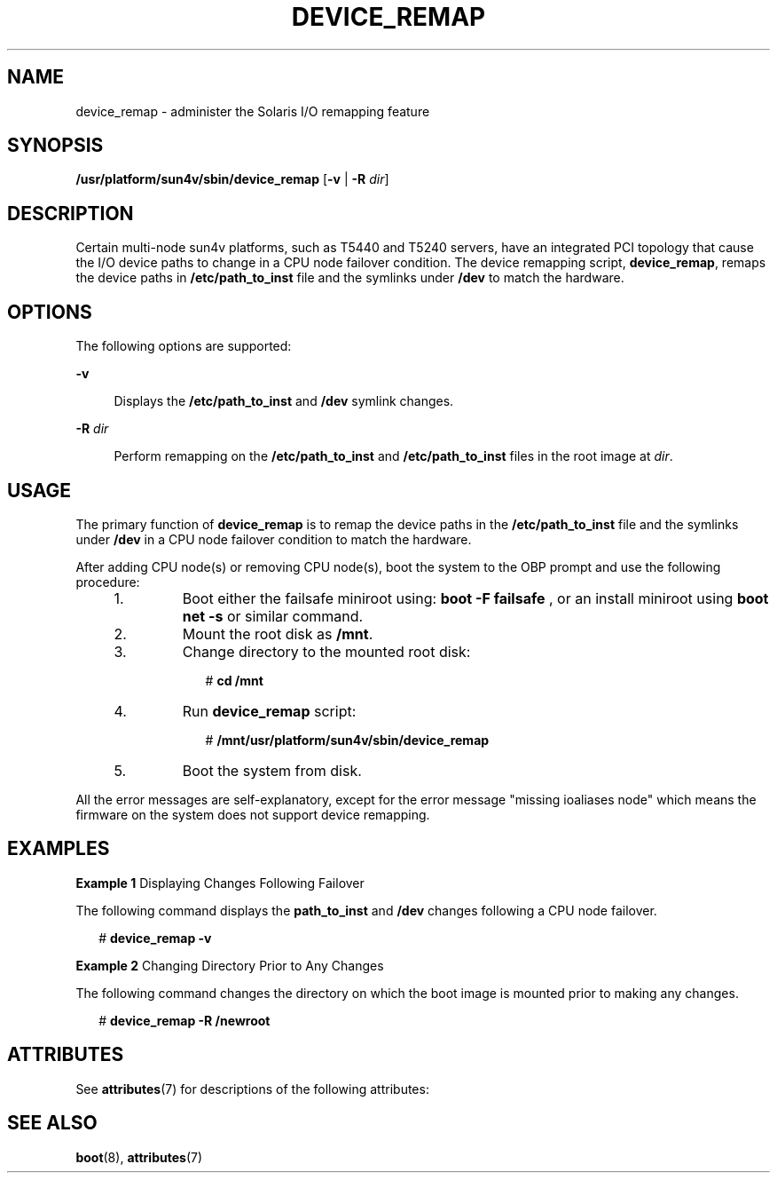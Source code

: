 '\" te
.\" Copyright (c) 2008, Sun Microsystems, Inc. All Rights Reserved
.\" The contents of this file are subject to the terms of the Common Development and Distribution License (the "License").  You may not use this file except in compliance with the License.
.\" You can obtain a copy of the license at usr/src/OPENSOLARIS.LICENSE or http://www.opensolaris.org/os/licensing.  See the License for the specific language governing permissions and limitations under the License.
.\" When distributing Covered Code, include this CDDL HEADER in each file and include the License file at usr/src/OPENSOLARIS.LICENSE.  If applicable, add the following below this CDDL HEADER, with the fields enclosed by brackets "[]" replaced with your own identifying information: Portions Copyright [yyyy] [name of copyright owner]
.TH DEVICE_REMAP 8 "Dec 24, 2008"
.SH NAME
device_remap \- administer the Solaris I/O remapping feature
.SH SYNOPSIS
.LP
.nf
\fB/usr/platform/sun4v/sbin/device_remap\fR [\fB-v\fR | \fB-R\fR \fIdir\fR]
.fi

.SH DESCRIPTION
.sp
.LP
Certain multi-node sun4v platforms, such as T5440 and T5240 servers, have an
integrated PCI topology that cause the I/O device paths to change in a CPU node
failover condition. The device remapping script, \fBdevice_remap\fR, remaps the
device paths in \fB/etc/path_to_inst\fR file and the symlinks under \fB/dev\fR
to match the hardware.
.SH OPTIONS
.sp
.LP
The following options are supported:
.sp
.ne 2
.na
\fB\fB-v\fR\fR
.ad
.sp .6
.RS 4n
Displays the \fB/etc/path_to_inst\fR and \fB/dev\fR symlink changes.
.RE

.sp
.ne 2
.na
\fB\fB-R\fR \fIdir\fR\fR
.ad
.sp .6
.RS 4n
Perform remapping on the \fB/etc/path_to_inst\fR and \fB/etc/path_to_inst\fR
files in the root image at \fIdir\fR.
.RE

.SH USAGE
.sp
.LP
The primary function of \fBdevice_remap\fR is to remap the device paths in the
\fB/etc/path_to_inst\fR file and the symlinks under \fB/dev\fR in a CPU node
failover condition to match the hardware.
.sp
.LP
After adding CPU node(s) or removing CPU node(s), boot the system to the OBP
prompt and use the following procedure:
.RS +4
.TP
1.
Boot either the failsafe miniroot using: \fBboot\fR \fB-F\fR \fBfailsafe\fR
, or an install miniroot using \fBboot net\fR \fB-s\fR or similar command.
.RE
.RS +4
.TP
2.
Mount the root disk as \fB/mnt\fR.
.RE
.RS +4
.TP
3.
Change directory to the mounted root disk:
.sp
.in +2
.nf
# \fBcd /mnt\fR
.fi
.in -2
.sp

.RE
.RS +4
.TP
4.
Run \fBdevice_remap\fR script:
.sp
.in +2
.nf
# \fB/mnt/usr/platform/sun4v/sbin/device_remap\fR
.fi
.in -2
.sp

.RE
.RS +4
.TP
5.
Boot the system from disk.
.RE
.sp
.LP
All the error messages are self-explanatory, except for the error message
"missing ioaliases node" which means the firmware on the system does not
support device remapping.
.SH EXAMPLES
.LP
\fBExample 1 \fRDisplaying Changes Following Failover
.sp
.LP
The following command displays the \fBpath_to_inst\fR and \fB/dev\fR changes
following a CPU node failover.

.sp
.in +2
.nf
# \fBdevice_remap -v\fR
.fi
.in -2
.sp

.LP
\fBExample 2 \fRChanging Directory Prior to Any Changes
.sp
.LP
The following command changes the directory on which the boot image is mounted
prior to making any changes.

.sp
.in +2
.nf
# \fBdevice_remap -R /newroot\fR
.fi
.in -2
.sp

.SH ATTRIBUTES
.sp
.LP
See \fBattributes\fR(7) for descriptions of the following attributes:
.sp

.sp
.TS
box;
c | c
l | l .
ATTRIBUTE TYPE	ATTRIBUTE VALUE
_
Interface Stability	Unstable
.TE

.SH SEE ALSO
.sp
.LP
\fBboot\fR(8), \fBattributes\fR(7)
